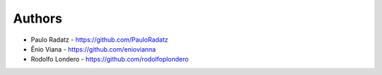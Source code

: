 
Authors
=======

* Paulo Radatz - https://github.com/PauloRadatz
* Ênio Viana - https://github.com/eniovianna
* Rodolfo Londero - https://github.com/rodolfoplondero
